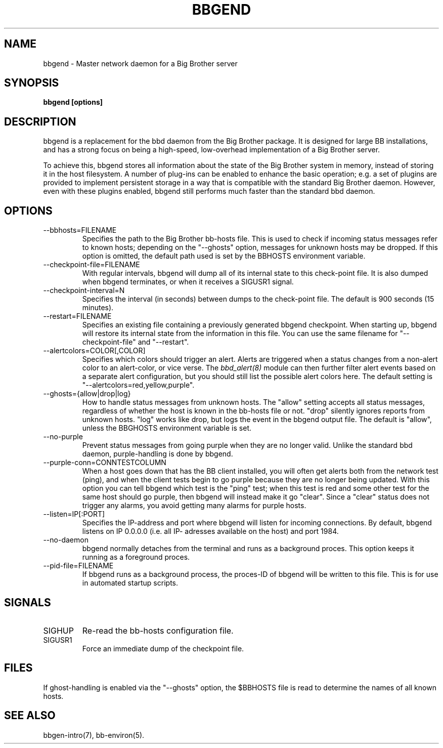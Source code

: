 .TH BBGEND 8 "Version 3.2:  4 okt 2004" "bbgen toolkit"
.SH NAME
bbgend \- Master network daemon for a Big Brother server
.SH SYNOPSIS
.B "bbgend [options]"

.SH DESCRIPTION
bbgend is a replacement for the bbd daemon from the Big
Brother package. It is designed for large BB installations,
and has a strong focus on being a high-speed, low-overhead 
implementation of a Big Brother server.

To achieve this, bbgend stores all information about the state
of the Big Brother system in memory, instead of storing it in
the host filesystem. A number of plug-ins can be enabled to
enhance the basic operation; e.g. a set of plugins are provided
to implement persistent storage in a way that is compatible 
with the standard Big Brother daemon. However, even with these
plugins enabled, bbgend still performs much faster than the
standard bbd daemon.

.SH OPTIONS
.IP "--bbhosts=FILENAME"
Specifies the path to the Big Brother bb-hosts file. This is used
to check if incoming status messages refer to known hosts; depending
on the "--ghosts" option, messages for unknown hosts may be dropped.
If this option is omitted, the default path used is set by the BBHOSTS
environment variable.

.IP "--checkpoint-file=FILENAME"
With regular intervals, bbgend will dump all of its internal state 
to this check-point file. It is also dumped when bbgend terminates,
or when it receives a SIGUSR1 signal.

.IP "--checkpoint-interval=N"
Specifies the interval (in seconds) between dumps to the check-point
file. The default is 900 seconds (15 minutes).

.IP "--restart=FILENAME"
Specifies an existing file containing a previously generated bbgend 
checkpoint. When starting up, bbgend will restore its internal state
from the information in this file. You can use the same filename for
"--checkpoint-file" and "--restart".

.IP "--alertcolors=COLOR[,COLOR]"
Specifies which colors should trigger an alert. Alerts are triggered
when a status changes from a non-alert color to an alert-color, or
vice verse. The 
.I bbd_alert(8)
module can then further filter alert events based on a separate alert
configuration, but you should still list the possible alert colors here.
The default setting is "--alertcolors=red,yellow,purple".

.IP "--ghosts={allow|drop|log}"
How to handle status messages from unknown hosts. The "allow" setting
accepts all status messages, regardless of whether the host is known
in the bb-hosts file or not. "drop" silently ignores reports from unknown 
hosts. "log" works like drop, but logs the event in the bbgend output file.
The default is "allow", unless the BBGHOSTS environment variable is set.

.IP "--no-purple"
Prevent status messages from going purple when they are no longer valid.
Unlike the standard bbd daemon, purple-handling is done by bbgend.

.IP "--purple-conn=CONNTESTCOLUMN"
When a host goes down that has the BB client installed, you will often
get alerts both from the network test (ping), and when the client tests
begin to go purple because they are no longer being updated. With this
option you can tell bbgend which test is the "ping" test; when this test
is red and some other test for the same host should go purple, then
bbgend will instead make it go "clear". Since a "clear" status does not
trigger any alarms, you avoid getting many alarms for purple hosts.

.IP "--listen=IP[:PORT]"
Specifies the IP-address and port where bbgend will listen for incoming
connections. By default, bbgend listens on IP 0.0.0.0 (i.e. all IP-
adresses available on the host) and port 1984.

.IP "--no-daemon"
bbgend normally detaches from the terminal and runs as a background
proces. This option keeps it running as a foreground proces.

.IP "--pid-file=FILENAME"
If bbgend runs as a background process, the proces-ID of bbgend will
be written to this file. This is for use in automated startup scripts.

.SH SIGNALS
.IP SIGHUP
Re-read the bb-hosts configuration file.

.IP SIGUSR1
Force an immediate dump of the checkpoint file.

.SH FILES
If ghost-handling is enabled via the "--ghosts" option, the $BBHOSTS
file is read to determine the names of all known hosts.

.SH "SEE ALSO"
bbgen-intro(7), bb-environ(5).

